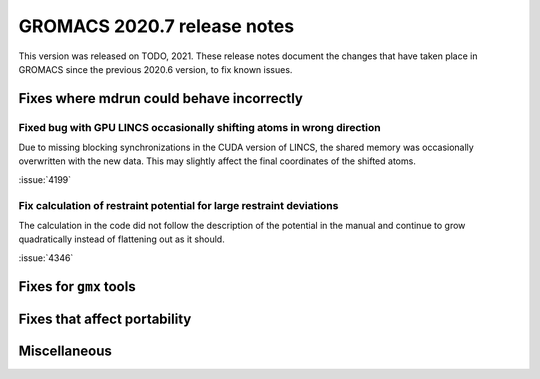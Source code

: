 GROMACS 2020.7 release notes
----------------------------

This version was released on TODO, 2021. These release notes
document the changes that have taken place in GROMACS since the
previous 2020.6 version, to fix known issues.

.. Note to developers!
   Please use """"""" to underline the individual entries for fixed issues in the subfolders,
   otherwise the formatting on the webpage is messed up.
   Also, please use the syntax :issue:`number` to reference issues on redmine, without the
   a space between the colon and number!

Fixes where mdrun could behave incorrectly
^^^^^^^^^^^^^^^^^^^^^^^^^^^^^^^^^^^^^^^^^^^^^^^^

Fixed bug with GPU LINCS occasionally shifting atoms in wrong direction
"""""""""""""""""""""""""""""""""""""""""""""""""""""""""""""""""""""""

Due to missing blocking synchronizations in the CUDA version of LINCS,
the shared memory was occasionally overwritten with the new data. This
may slightly affect the final coordinates of the shifted atoms.

:issue:`4199`

Fix calculation of restraint potential for large restraint deviations
"""""""""""""""""""""""""""""""""""""""""""""""""""""""""""""""""""""

The calculation in the code did not follow the description of the potential in the manual
and continue to grow quadratically instead of flattening out as it should.

:issue:`4346`

Fixes for ``gmx`` tools
^^^^^^^^^^^^^^^^^^^^^^^

Fixes that affect portability
^^^^^^^^^^^^^^^^^^^^^^^^^^^^^

Miscellaneous
^^^^^^^^^^^^^
